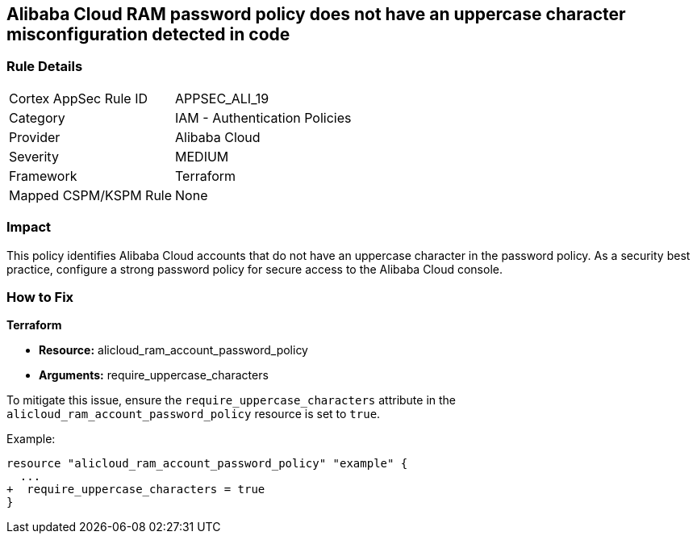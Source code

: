 == Alibaba Cloud RAM password policy does not have an uppercase character misconfiguration detected in code


=== Rule Details

[cols="1,2"]
|===
|Cortex AppSec Rule ID |APPSEC_ALI_19
|Category |IAM - Authentication Policies
|Provider |Alibaba Cloud
|Severity |MEDIUM
|Framework |Terraform
|Mapped CSPM/KSPM Rule |None
|===


=== Impact
This policy identifies Alibaba Cloud accounts that do not have an uppercase character in the password policy. As a security best practice, configure a strong password policy for secure access to the Alibaba Cloud console.

=== How to Fix


*Terraform* 

* *Resource:* alicloud_ram_account_password_policy
* *Arguments:* require_uppercase_characters

To mitigate this issue, ensure the `require_uppercase_characters` attribute in the `alicloud_ram_account_password_policy` resource is set to `true`.

Example:

[source,go]
----
resource "alicloud_ram_account_password_policy" "example" {
  ...
+  require_uppercase_characters = true
}
----
